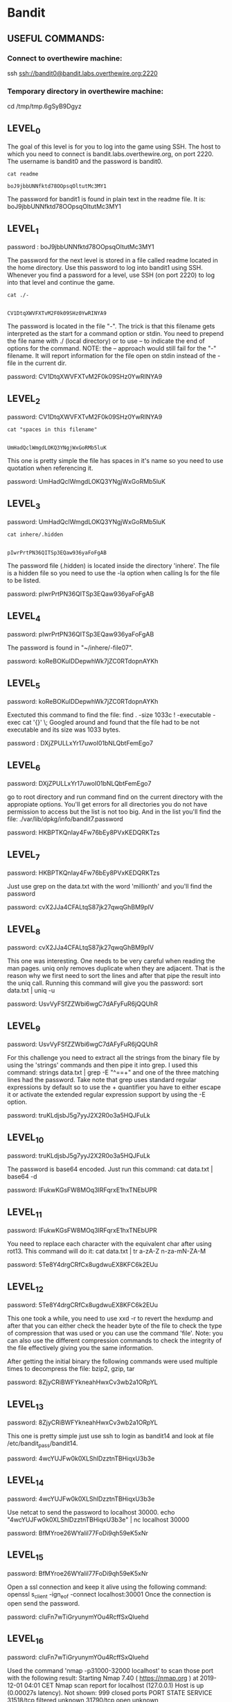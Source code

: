 
* Bandit
  :PROPERTIES:
  :header-args: :session bandit
  :header-args+: :dir /ssh:bandit0@bandit.labs.overthewire.org#2220:~
  :header-args+: :results output
  :END:

** USEFUL COMMANDS:
*** Connect to overthewire machine: 
    ssh ssh://bandit0@bandit.labs.overthewire.org:2220
*** Temporary directory in overthewire machine:
    cd /tmp/tmp.6gSyB9Dgyz

** LEVEL_0
   The goal of this level is for you to log into the game using SSH.
   The host to which you need to connect is bandit.labs.overthewire.org, on port 2220.
   The username is bandit0 and the password is bandit0.
   
  #+HEADER: :session bandit0
  #+HEADER: :dir /ssh:bandit0@bandit.labs.overthewire.org#2220:~
  #+HEADER: :results output
  #+BEGIN_SRC shell
  cat readme
  #+END_SRC

  #+RESULTS:
  : boJ9jbbUNNfktd78OOpsqOltutMc3MY1

  The password for bandit1 is found in plain text in the readme file.
  It is: boJ9jbbUNNfktd78OOpsqOltutMc3MY1

** LEVEL_1
   password : boJ9jbbUNNfktd78OOpsqOltutMc3MY1

   The password for the next level is stored in a file called readme located in
   the home directory.
   Use this password to log into bandit1 using SSH. Whenever you find a password 
   for a level, use SSH (on port 2220) to log into that level and continue the game.

   #+HEADER: :session bandit1
   #+HEADER: :dir /ssh:bandit1@bandit.labs.overthewire.org#2220:~
   #+HEADER: :results output
   #+BEGIN_SRC shell
   cat ./-
   #+END_SRC

   #+RESULTS:
   : 
   : CV1DtqXWVFXTvM2F0k09SHz0YwRINYA9
   
   The password is located in the file "-".
   The trick is that this filename gets interpreted as the start for a command option or stdin.
   You need to prepend the file name with ./ (local directory) or to use --
   to indicate the end of options for the command. 
   NOTE: the -- approach would still fail for the "-" filename. It will report
   information for the file open on stdin instead of the - file in the current dir.

   password: CV1DtqXWVFXTvM2F0k09SHz0YwRINYA9

** LEVEL_2
   password: CV1DtqXWVFXTvM2F0k09SHz0YwRINYA9
   
   #+HEADER: :session bandit2
   #+HEADER: :dir /ssh:bandit2@bandit.labs.overthewire.org#2220:~
   #+HEADER: :results output
   #+BEGIN_SRC shell
   cat "spaces in this filename"
   #+END_SRC

   #+RESULTS:
   : 
   : UmHadQclWmgdLOKQ3YNgjWxGoRMb5luK

   This one is pretty simple the file has spaces in it's name so you need to
   use quotation when referencing it.

   password: UmHadQclWmgdLOKQ3YNgjWxGoRMb5luK

** LEVEL_3
   password: UmHadQclWmgdLOKQ3YNgjWxGoRMb5luK
   
   #+HEADER: :session bandit3
   #+HEADER: :dir /ssh:bandit3@bandit.labs.overthewire.org#2220:~
   #+HEADER: :results output
   #+BEGIN_SRC shell
   cat inhere/.hidden 
   #+END_SRC

   #+RESULTS:
   : 
   : pIwrPrtPN36QITSp3EQaw936yaFoFgAB

   The password file (.hidden) is located inside the directory 'inhere'.
   The file is a hidden file so you need to use the -la option when calling
   ls for the file to be listed.

   password: pIwrPrtPN36QITSp3EQaw936yaFoFgAB

** LEVEL_4
   password: pIwrPrtPN36QITSp3EQaw936yaFoFgAB

   The password is found in "~/inhere/-file07".

   password: koReBOKuIDDepwhWk7jZC0RTdopnAYKh

** LEVEL_5
   password: koReBOKuIDDepwhWk7jZC0RTdopnAYKh

   Exectuted this command to find the file:
   find . -size 1033c ! -executable -exec cat '{}' \;
   Googled around and found that the file had to be not executable and its size was 1033 bytes.

   password : DXjZPULLxYr17uwoI01bNLQbtFemEgo7
   
** LEVEL_6
   password: DXjZPULLxYr17uwoI01bNLQbtFemEgo7

   go to root directory and run command find on the current 
   directory with the appropiate options.
   You'll get errors for all directories you do not have permission
   to access but the list is not too big. And in the list you'll find
   the file:
   ./var/lib/dpkg/info/bandit7.password

   password: HKBPTKQnIay4Fw76bEy8PVxKEDQRKTzs

** LEVEL_7
   password: HKBPTKQnIay4Fw76bEy8PVxKEDQRKTzs

   Just use grep on the data.txt with the word 'millionth' and you'll find the password
   
   password: cvX2JJa4CFALtqS87jk27qwqGhBM9plV

** LEVEL_8
   password: cvX2JJa4CFALtqS87jk27qwqGhBM9plV

   This one was interesting. One needs to be very careful when reading the man pages.
   uniq only removes duplicate when they are adjacent. That is the reason why we first
   need to sort the lines and after that pipe the result into the uniq call.
   Running this command will give you the password:
   sort data.txt | uniq -u

   password: UsvVyFSfZZWbi6wgC7dAFyFuR6jQQUhR

** LEVEL_9
   password: UsvVyFSfZZWbi6wgC7dAFyFuR6jQQUhR

   For this challenge you need to extract all the strings from the binary file by
   using the 'strings' commands and then pipe it into grep.
   I used this command:   strings data.txt | grep -E "^==+"
   and one of the three matching lines had the password.
   Take note that grep uses standard regular expressions by default so to use
   the + quantifier you have to either escape it or activate the extended regular
   expression support by using the -E option.

   password: truKLdjsbJ5g7yyJ2X2R0o3a5HQJFuLk

** LEVEL_10
   password: truKLdjsbJ5g7yyJ2X2R0o3a5HQJFuLk

   The password is base64 encoded. Just run this command:
   cat data.txt | base64 -d

   password: IFukwKGsFW8MOq3IRFqrxE1hxTNEbUPR

** LEVEL_11
   password: IFukwKGsFW8MOq3IRFqrxE1hxTNEbUPR

   You need to replace each character with the equivalent char after using rot13.
   This command will do it:
   cat data.txt | tr a-zA-Z n-za-mN-ZA-M

   password: 5Te8Y4drgCRfCx8ugdwuEX8KFC6k2EUu

** LEVEL_12
   password: 5Te8Y4drgCRfCx8ugdwuEX8KFC6k2EUu

   This one took a while, you need to use xxd -r to revert the hexdump and
   after that you can either check the header byte of the file to check the
   type of compression that was used or you can use the command 'file'.
   Note: 
   you can also use the different compression commands to check the integrity of
   the file effectively giving you the same information.

   After getting the initial binary the following commands were used multiple
   times to decompress the file: bzip2, gzip, tar

   password: 8ZjyCRiBWFYkneahHwxCv3wb2a1ORpYL

** LEVEL_13
   password: 8ZjyCRiBWFYkneahHwxCv3wb2a1ORpYL

   This one is pretty simple just use ssh to login as bandit14 and look at file
   /etc/bandit_pass/bandit14.

   password: 4wcYUJFw0k0XLShlDzztnTBHiqxU3b3e

** LEVEL_14
   password: 4wcYUJFw0k0XLShlDzztnTBHiqxU3b3e

   Use netcat to send the password to localhost 30000.
   echo "4wcYUJFw0k0XLShlDzztnTBHiqxU3b3e" | nc localhost 30000

   password: BfMYroe26WYalil77FoDi9qh59eK5xNr

** LEVEL_15
   password: BfMYroe26WYalil77FoDi9qh59eK5xNr
   
   Open a ssl connection and keep it alive using the following command:
   openssl s_client -ign_eof -connect localhost:30001
   Once the connection is open send the password.

   password: cluFn7wTiGryunymYOu4RcffSxQluehd

** LEVEL_16
   password: cluFn7wTiGryunymYOu4RcffSxQluehd

   Used the command 'nmap -p31000-32000 localhost' to scan those port with the 
   following result:
   Starting Nmap 7.40 ( https://nmap.org ) at 2019-12-01 04:01 CET
   Nmap scan report for localhost (127.0.0.1)
   Host is up (0.00027s latency).
   Not shown: 999 closed ports
   PORT      STATE    SERVICE
   31518/tcp filtered unknown
   31790/tcp open     unknown

   Nmap done: 1 IP address (1 host up) scanned in 1.26 seconds

   Then I stablished an ssl connection using on the only open port using:
   'openssl s_client -ign_eof -connect localhost:31790'
   after stabishing the connection I sent the password and got back an RSA
   private key.

   response:

-----BEGIN RSA PRIVATE KEY-----
MIIEogIBAAKCAQEAvmOkuifmMg6HL2YPIOjon6iWfbp7c3jx34YkYWqUH57SUdyJ
imZzeyGC0gtZPGujUSxiJSWI/oTqexh+cAMTSMlOJf7+BrJObArnxd9Y7YT2bRPQ
Ja6Lzb558YW3FZl87ORiO+rW4LCDCNd2lUvLE/GL2GWyuKN0K5iCd5TbtJzEkQTu
DSt2mcNn4rhAL+JFr56o4T6z8WWAW18BR6yGrMq7Q/kALHYW3OekePQAzL0VUYbW
JGTi65CxbCnzc/w4+mqQyvmzpWtMAzJTzAzQxNbkR2MBGySxDLrjg0LWN6sK7wNX
x0YVztz/zbIkPjfkU1jHS+9EbVNj+D1XFOJuaQIDAQABAoIBABagpxpM1aoLWfvD
KHcj10nqcoBc4oE11aFYQwik7xfW+24pRNuDE6SFthOar69jp5RlLwD1NhPx3iBl
J9nOM8OJ0VToum43UOS8YxF8WwhXriYGnc1sskbwpXOUDc9uX4+UESzH22P29ovd
d8WErY0gPxun8pbJLmxkAtWNhpMvfe0050vk9TL5wqbu9AlbssgTcCXkMQnPw9nC
YNN6DDP2lbcBrvgT9YCNL6C+ZKufD52yOQ9qOkwFTEQpjtF4uNtJom+asvlpmS8A
vLY9r60wYSvmZhNqBUrj7lyCtXMIu1kkd4w7F77k+DjHoAXyxcUp1DGL51sOmama
+TOWWgECgYEA8JtPxP0GRJ+IQkX262jM3dEIkza8ky5moIwUqYdsx0NxHgRRhORT
8c8hAuRBb2G82so8vUHk/fur85OEfc9TncnCY2crpoqsghifKLxrLgtT+qDpfZnx
SatLdt8GfQ85yA7hnWWJ2MxF3NaeSDm75Lsm+tBbAiyc9P2jGRNtMSkCgYEAypHd
HCctNi/FwjulhttFx/rHYKhLidZDFYeiE/v45bN4yFm8x7R/b0iE7KaszX+Exdvt
SghaTdcG0Knyw1bpJVyusavPzpaJMjdJ6tcFhVAbAjm7enCIvGCSx+X3l5SiWg0A
R57hJglezIiVjv3aGwHwvlZvtszK6zV6oXFAu0ECgYAbjo46T4hyP5tJi93V5HDi
Ttiek7xRVxUl+iU7rWkGAXFpMLFteQEsRr7PJ/lemmEY5eTDAFMLy9FL2m9oQWCg
R8VdwSk8r9FGLS+9aKcV5PI/WEKlwgXinB3OhYimtiG2Cg5JCqIZFHxD6MjEGOiu
L8ktHMPvodBwNsSBULpG0QKBgBAplTfC1HOnWiMGOU3KPwYWt0O6CdTkmJOmL8Ni
blh9elyZ9FsGxsgtRBXRsqXuz7wtsQAgLHxbdLq/ZJQ7YfzOKU4ZxEnabvXnvWkU
YOdjHdSOoKvDQNWu6ucyLRAWFuISeXw9a/9p7ftpxm0TSgyvmfLF2MIAEwyzRqaM
77pBAoGAMmjmIJdjp+Ez8duyn3ieo36yrttF5NSsJLAbxFpdlc1gvtGCWW+9Cq0b
dxviW8+TFVEBl1O4f7HVm6EpTscdDxU+bCXWkfjuRb7Dy9GOtt9JPsX8MBTakzh3
vBgsyi/sN3RqRBcGU40fOoZyfAMT8s1m/uYv52O6IgeuZ/ujbjY=
-----END RSA PRIVATE KEY-----

** LEVEL_17
   
   I saved the rsa key in a file called bandit17.key and used it to access
   bandit17 using ssh. NOTE: I got a warning when using the key the first time
   because the file had the default permissions of any file. I ran chmod 600 to
   only give read and write permissions to the current user and that fixed the
   problem.

   Ran the following command to find the changed line between the password files:
   diff --suppress-common-lines passwords.old passwords.new
   
   password: kfBf3eYk5BPBRzwjqutbbfE887SVc5Yd

** LEVEL_18
   
   password: kfBf3eYk5BPBRzwjqutbbfE887SVc5Yd
   
   The password for this level is in a readme file in the home directory for the user.
   Because the .bashrc file has code to log you out immediately you can just execute the
   cat command through ssh (making it an non-interactive shell and as such not running 
   initialisation files).

   ssh ssh://bandit18@bandit.labs.overthewire.org:2220 cat readme

   password: IueksS7Ubh8G3DCwVzrTd8rAVOwq3M5x

** LEVEL_19
   
   password: IueksS7Ubh8G3DCwVzrTd8rAVOwq3M5x

   Run command:
   ./bandit20-do cat /etc/bandit_pass/bandit20

   password: GbKksEFF4yrVs6il55v6gwY5aVje5f0j
   
** LEVEL_20

   password: GbKksEFF4yrVs6il55v6gwY5aVje5f0j

   Run this command to setup a tcp server listening on port 9999 that will return the
   required password:
   echo "GbKksEFF4yrVs6il55v6gwY5aVje5f0j" | nc -l -p  9999 &
   
   Run the following command to get the password from the suconnect program:
   ./suconnect 9999

   result:
   Read: GbKksEFF4yrVs6il55v6gwY5aVje5f0j
   Password matches, sending next password
   gE269g2h3mw3pwgrj0Ha9Uoqen1c9DGr

   password: gE269g2h3mw3pwgrj0Ha9Uoqen1c9DGr
   
** LEVEL_21

   password: gE269g2h3mw3pwgrj0Ha9Uoqen1c9DGr

   Run the following commands to check the cron job that is being executed:
   less /etc/cron.d/cronjob_bandit22

   result:
   @reboot bandit22 /usr/bin/cronjob_bandit22.sh &> /dev/null
   \* * * * * bandit22 /usr/bin/cronjob_bandit22.sh &> /dev/null

   Check the cronjob_bandit22.sh file:
   less /usr/bin/cronjob_bandit22.sh
   
   result:
   #!/bin/bash
   chmod 644 /tmp/t7O6lds9S0RqQh9aMcz6ShpAoZKF7fgv
   cat /etc/bandit_pass/bandit22 > /tmp/t7O6lds9S0RqQh9aMcz6ShpAoZKF7fgv

   Check the file /tmp/t7O6lds9S0RqQh9aMcz6ShpAoZKF7fgv
   result:
   Yk7owGAcWjwMVRwrTesJEwB7WVOiILLI

   password: Yk7owGAcWjwMVRwrTesJEwB7WVOiILLI

** LEVEL_22
   
   password: Yk7owGAcWjwMVRwrTesJEwB7WVOiILLI

   password: 
